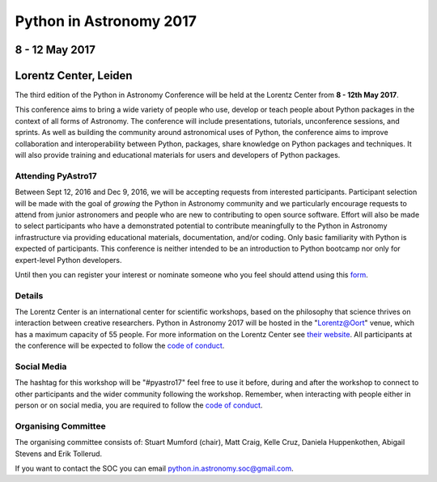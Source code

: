 Python in Astronomy 2017
========================


8 - 12 May 2017
---------------

Lorentz Center, Leiden
----------------------


.. image:: /images/pyastro_logo_150px.png
   :align: center
   :width: 150px

The third edition of the Python in Astronomy Conference will be held at the
Lorentz Center from **8 - 12th May 2017**.

This conference aims to bring a wide variety of people who use, develop or teach
people about Python packages in the context of all forms of Astronomy. The
conference will include presentations, tutorials, unconference sessions, and
sprints. As well as building the community around astronomical uses of Python,
the conference aims to improve collaboration and interoperability between
Python, packages, share knowledge on Python packages and techniques. It will
also provide training and educational materials for users and developers of
Python packages.

Attending PyAstro17
###################

Between Sept 12, 2016 and Dec 9, 2016, we will be accepting requests from
interested participants. Participant selection will be made with the goal of
*growing* the Python in Astronomy community and we particularly encourage
requests to attend from junior astronomers and people who are new to
contributing to open source software. Effort will also be made to select
participants who have a demonstrated potential to contribute meaningfully to the
Python in Astronomy infrastructure via providing educational materials,
documentation, and/or coding. Only basic familiarity with Python is expected of
participants. This conference is neither intended to be an introduction to
Python bootcamp nor only for expert-level Python developers.

Until then you can register your interest or nominate someone who you feel
should attend using this `form <https://goo.gl/forms/4Y7CB3mDwB6SqgtH2>`_.

Details
#######

The Lorentz Center is an international center for scientific workshops, based on
the philosophy that science thrives on interaction between creative researchers.
Python in Astronomy 2017 will be hosted in the "`Lorentz@Oort
<http://www.lorentzcenter.nl/facilities.php>`_" venue, which has a maximum
capacity of 55 people. For more information on the Lorentz Center see `their
website <http://www.lorentzcenter.nl>`_. All participants at the conference will
be expected to follow the `code of conduct </code-of-conduct>`_.

Social Media
############

The hashtag for this workshop will be "#pyastro17" feel free to use it before,
during and after the workshop to connect to other participants and the wider
community following the workshop.
Remember, when interacting with people either in person or on social media, you
are required to follow the `code of conduct </code-of-conduct>`_.


Organising Committee
####################
The organising committee consists of: Stuart Mumford (chair), Matt Craig, Kelle Cruz,
Daniela Huppenkothen, Abigail Stevens and Erik Tollerud.

If you want to contact the SOC you can email python.in.astronomy.soc@gmail.com.

